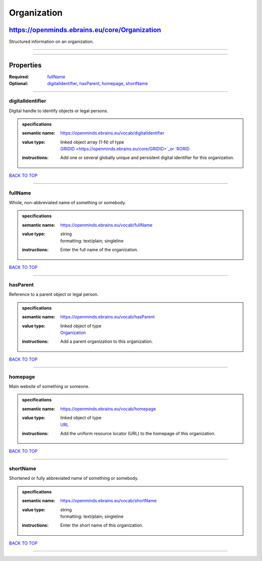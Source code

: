 ############
Organization
############

**********************************************
https://openminds.ebrains.eu/core/Organization
**********************************************

Structured information on an organization.

------------

------------

**********
Properties
**********

:Required: `fullName <fullName_heading_>`_
:Optional: `digitalIdentifier <digitalIdentifier_heading_>`_, `hasParent <hasParent_heading_>`_, `homepage <homepage_heading_>`_, `shortName
   <shortName_heading_>`_

------------

.. _digitalIdentifier_heading:

digitalIdentifier
-----------------

Digital handle to identify objects or legal persons.

.. admonition:: specifications

   :semantic name: https://openminds.ebrains.eu/vocab/digitalIdentifier
   :value type: | linked object array \(1-N\) of type
                | `GRIDID <https://openminds.ebrains.eu/core/GRIDID>`_or `RORID <https://openminds.ebrains.eu/core/RORID>`_
   :instructions: Add one or several globally unique and persistent digital identifier for this organization.

`BACK TO TOP <Organization_>`_

------------

.. _fullName_heading:

fullName
--------

Whole, non-abbreviated name of something or somebody.

.. admonition:: specifications

   :semantic name: https://openminds.ebrains.eu/vocab/fullName
   :value type: | string
                | formatting: text/plain; singleline
   :instructions: Enter the full name of the organization.

`BACK TO TOP <Organization_>`_

------------

.. _hasParent_heading:

hasParent
---------

Reference to a parent object or legal person.

.. admonition:: specifications

   :semantic name: https://openminds.ebrains.eu/vocab/hasParent
   :value type: | linked object of type
                | `Organization <https://openminds.ebrains.eu/core/Organization>`_
   :instructions: Add a parent organization to this organization.

`BACK TO TOP <Organization_>`_

------------

.. _homepage_heading:

homepage
--------

Main website of something or someone.

.. admonition:: specifications

   :semantic name: https://openminds.ebrains.eu/vocab/homepage
   :value type: | linked object of type
                | `URL <https://openminds.ebrains.eu/core/URL>`_
   :instructions: Add the uniform resource locator (URL) to the homepage of this organization.

`BACK TO TOP <Organization_>`_

------------

.. _shortName_heading:

shortName
---------

Shortened or fully abbreviated name of something or somebody.

.. admonition:: specifications

   :semantic name: https://openminds.ebrains.eu/vocab/shortName
   :value type: | string
                | formatting: text/plain; singleline
   :instructions: Enter the short name of this organization.

`BACK TO TOP <Organization_>`_

------------

